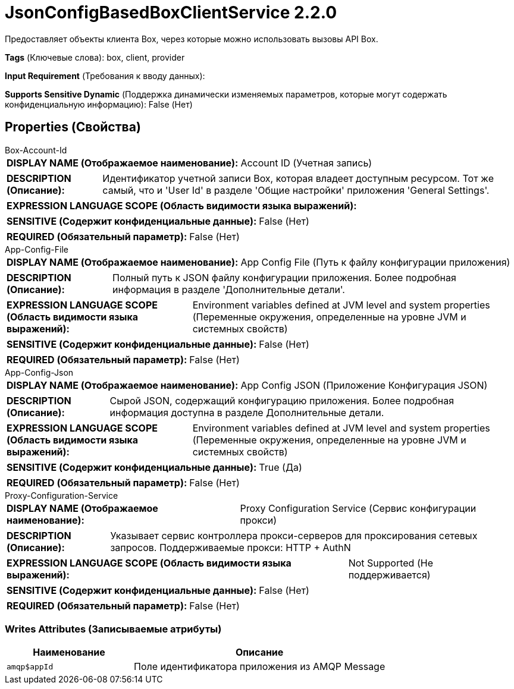 = JsonConfigBasedBoxClientService 2.2.0

Предоставляет объекты клиента Box, через которые можно использовать вызовы API Box.

[horizontal]
*Tags* (Ключевые слова):
box, client, provider
[horizontal]
*Input Requirement* (Требования к вводу данных):

[horizontal]
*Supports Sensitive Dynamic* (Поддержка динамически изменяемых параметров, которые могут содержать конфиденциальную информацию):
 False (Нет) 



== Properties (Свойства)


.Box-Account-Id
************************************************
[horizontal]
*DISPLAY NAME (Отображаемое наименование):*:: Account ID (Учетная запись)

[horizontal]
*DESCRIPTION (Описание):*:: Идентификатор учетной записи Box, которая владеет доступным ресурсом. Тот же самый, что и 'User Id' в разделе 'Общие настройки' приложения 'General Settings'.


[horizontal]
*EXPRESSION LANGUAGE SCOPE (Область видимости языка выражений):*:: 
[horizontal]
*SENSITIVE (Содержит конфиденциальные данные):*::  False (Нет) 

[horizontal]
*REQUIRED (Обязательный параметр):*::  False (Нет) 
************************************************
.App-Config-File
************************************************
[horizontal]
*DISPLAY NAME (Отображаемое наименование):*:: App Config File (Путь к файлу конфигурации приложения)

[horizontal]
*DESCRIPTION (Описание):*:: Полный путь к JSON файлу конфигурации приложения. Более подробная информация в разделе 'Дополнительные детали'.


[horizontal]
*EXPRESSION LANGUAGE SCOPE (Область видимости языка выражений):*:: Environment variables defined at JVM level and system properties (Переменные окружения, определенные на уровне JVM и системных свойств)
[horizontal]
*SENSITIVE (Содержит конфиденциальные данные):*::  False (Нет) 

[horizontal]
*REQUIRED (Обязательный параметр):*::  False (Нет) 
************************************************
.App-Config-Json
************************************************
[horizontal]
*DISPLAY NAME (Отображаемое наименование):*:: App Config JSON (Приложение Конфигурация JSON)

[horizontal]
*DESCRIPTION (Описание):*:: Сырой JSON, содержащий конфигурацию приложения. Более подробная информация доступна в разделе Дополнительные детали.


[horizontal]
*EXPRESSION LANGUAGE SCOPE (Область видимости языка выражений):*:: Environment variables defined at JVM level and system properties (Переменные окружения, определенные на уровне JVM и системных свойств)
[horizontal]
*SENSITIVE (Содержит конфиденциальные данные):*::  True (Да) 

[horizontal]
*REQUIRED (Обязательный параметр):*::  False (Нет) 
************************************************
.Proxy-Configuration-Service
************************************************
[horizontal]
*DISPLAY NAME (Отображаемое наименование):*:: Proxy Configuration Service (Сервис конфигурации прокси)

[horizontal]
*DESCRIPTION (Описание):*:: Указывает сервис контроллера прокси-серверов для проксирования сетевых запросов. Поддерживаемые прокси: HTTP + AuthN


[horizontal]
*EXPRESSION LANGUAGE SCOPE (Область видимости языка выражений):*:: Not Supported (Не поддерживается)
[horizontal]
*SENSITIVE (Содержит конфиденциальные данные):*::  False (Нет) 

[horizontal]
*REQUIRED (Обязательный параметр):*::  False (Нет) 
************************************************














=== Writes Attributes (Записываемые атрибуты)

[cols="1a,2a",options="header",]
|===
|Наименование |Описание

|`amqp$appId`
|Поле идентификатора приложения из AMQP Message

|===







